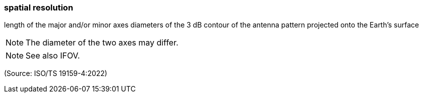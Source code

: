 === spatial resolution

length of the major and/or minor axes diameters of the 3 dB contour of the antenna pattern projected onto the Earth's surface

NOTE: The diameter of the two axes may differ.

NOTE: See also IFOV.

(Source: ISO/TS 19159-4:2022)

